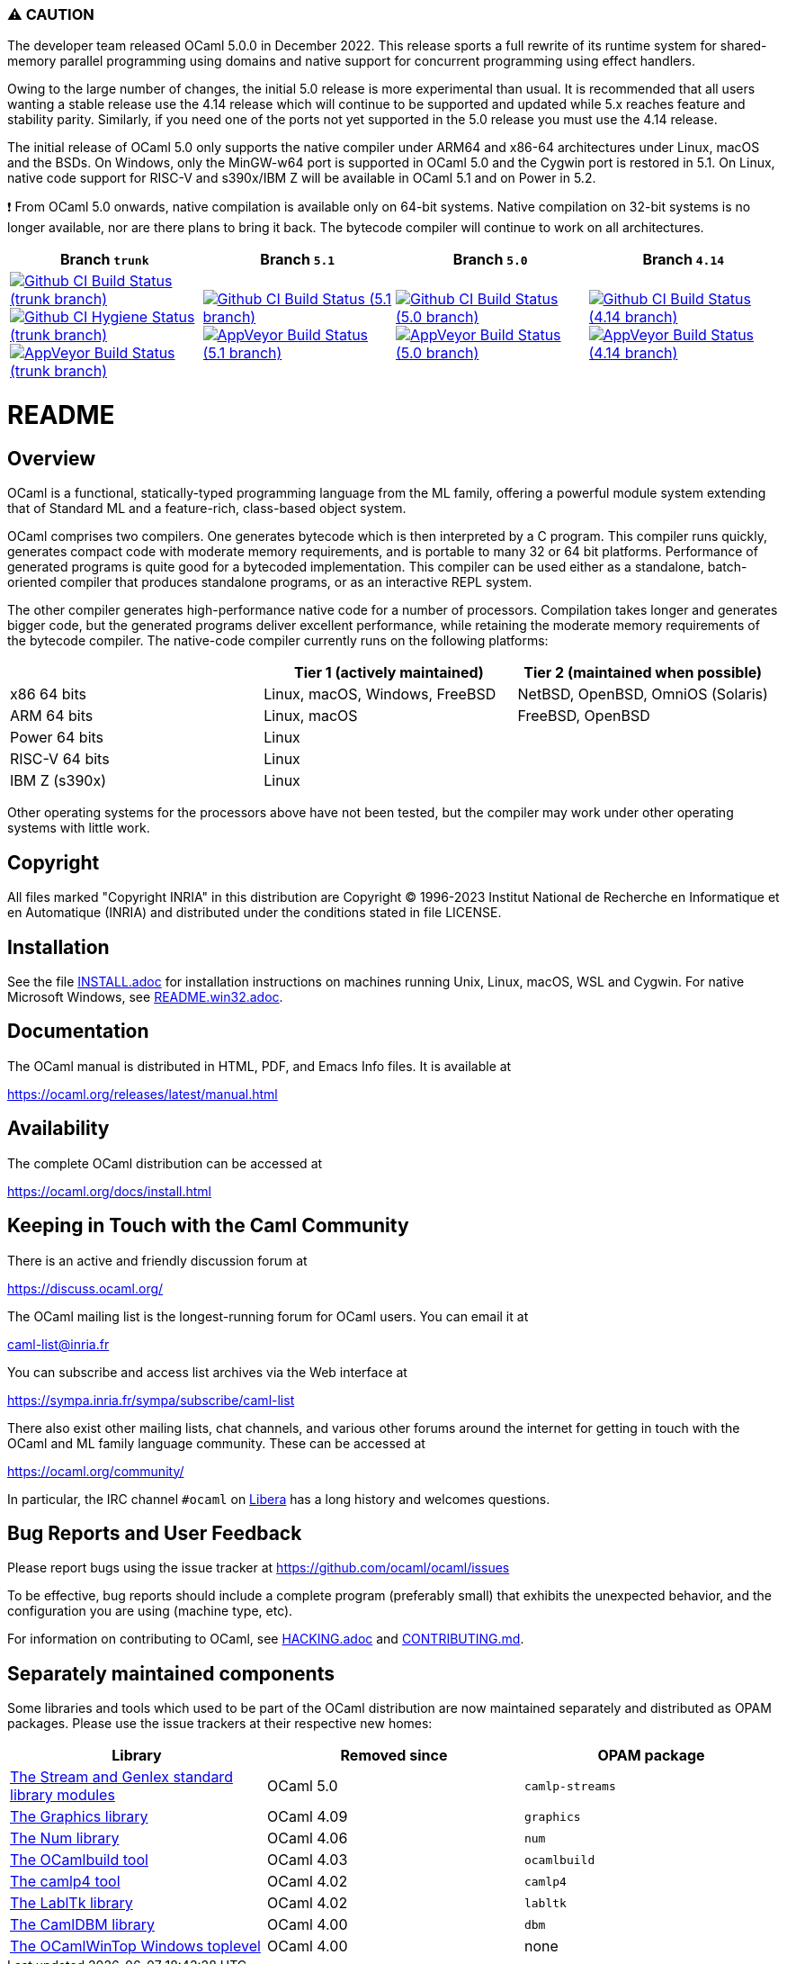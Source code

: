 === ⚠️ CAUTION

The developer team released OCaml 5.0.0 in December 2022. This release sports a
full rewrite of its runtime system for shared-memory parallel programming using
domains and native support for concurrent programming using effect handlers.

Owing to the large number of changes, the initial 5.0 release is more
experimental than usual.  It is recommended that all users wanting a stable
release use the 4.14 release which will continue to be supported and updated
while 5.x reaches feature and stability parity. Similarly, if you need one of
the ports not yet supported in the 5.0 release you must use the 4.14 release.

The initial release of OCaml 5.0 only supports the native compiler under ARM64
and x86-64 architectures under Linux, macOS and the BSDs. On Windows, only the
MinGW-w64 port is supported in OCaml 5.0 and the Cygwin port is restored in 5.1.
On Linux, native code support for RISC-V and s390x/IBM Z will be available in
OCaml 5.1 and on Power in 5.2.

❗ From OCaml 5.0 onwards, native compilation is available only on 64-bit
systems.  Native compilation on 32-bit systems is no longer available, nor
are there plans to bring it back. The bytecode compiler will continue to work on
all architectures.

|=====
| Branch `trunk` | Branch `5.1` | Branch `5.0` | Branch `4.14`

| image:https://github.com/ocaml/ocaml/workflows/Build/badge.svg?branch=trunk["Github CI Build Status (trunk branch)",
     link="https://github.com/ocaml/ocaml/actions?query=workflow%3ABuild"]
  image:https://github.com/ocaml/ocaml/workflows/Hygiene/badge.svg?branch=trunk["Github CI Hygiene Status (trunk branch)",
     link="https://github.com/ocaml/ocaml/actions?query=workflow%3AHygiene"]
  image:https://ci.appveyor.com/api/projects/status/github/ocaml/ocaml?branch=trunk&svg=true["AppVeyor Build Status (trunk branch)",
     link="https://ci.appveyor.com/project/avsm/ocaml"]
| image:https://github.com/ocaml/ocaml/workflows/Build/badge.svg?branch=5.1["Github CI Build Status (5.1 branch)",
     link="https://github.com/ocaml/ocaml/actions?query=workflow%3ABuild"]
  image:https://ci.appveyor.com/api/projects/status/github/ocaml/ocaml?branch=5.1&svg=true["AppVeyor Build Status (5.1 branch)",
     link="https://ci.appveyor.com/project/avsm/ocaml"]
| image:https://github.com/ocaml/ocaml/workflows/Build/badge.svg?branch=5.0["Github CI Build Status (5.0 branch)",
     link="https://github.com/ocaml/ocaml/actions?query=workflow%3ABuild"]
  image:https://ci.appveyor.com/api/projects/status/github/ocaml/ocaml?branch=5.0&svg=true["AppVeyor Build Status (5.0 branch)",
     link="https://ci.appveyor.com/project/avsm/ocaml"]
| image:https://github.com/ocaml/ocaml/workflows/Build/badge.svg?branch=4.14["Github CI Build Status (4.14 branch)",
     link="https://github.com/ocaml/ocaml/actions?query=workflow%3ABuild"]
  image:https://ci.appveyor.com/api/projects/status/github/ocaml/ocaml?branch=4.14&svg=true["AppVeyor Build Status (4.14 branch)",
     link="https://ci.appveyor.com/project/avsm/ocaml"]
|=====

= README =

== Overview

OCaml is a functional, statically-typed programming language from the
ML family, offering a powerful module system extending that of
Standard ML and a feature-rich, class-based object system.

OCaml comprises two compilers. One generates bytecode which is then
interpreted by a C program. This compiler runs quickly, generates
compact code with moderate memory requirements, and is portable to
many 32 or 64 bit platforms. Performance of generated programs is
quite good for a bytecoded implementation.  This compiler can be used
either as a standalone, batch-oriented compiler that produces
standalone programs, or as an interactive REPL system.

The other compiler generates high-performance native code for a number of
processors. Compilation takes longer and generates bigger code, but the
generated programs deliver excellent performance, while retaining the
moderate memory requirements of the bytecode compiler. The native-code
compiler currently runs on the following platforms:

|====
|                |  Tier 1 (actively maintained)   | Tier 2 (maintained when possible)

| x86 64 bits    | Linux, macOS, Windows, FreeBSD  |  NetBSD, OpenBSD, OmniOS (Solaris)
| ARM 64 bits    | Linux, macOS                    |  FreeBSD, OpenBSD
| Power 64 bits  | Linux                           |
| RISC-V 64 bits | Linux                           |
| IBM Z (s390x)  | Linux                           |
|====

Other operating systems for the processors above have not been tested, but
the compiler may work under other operating systems with little work.


== Copyright

All files marked "Copyright INRIA" in this distribution are
Copyright (C) 1996-2023 Institut National de Recherche en Informatique et
en Automatique (INRIA) and distributed under the conditions stated in
file LICENSE.

== Installation

See the file link:INSTALL.adoc[] for installation instructions on
machines running Unix, Linux, macOS, WSL and Cygwin.  For native Microsoft
Windows, see link:README.win32.adoc[].

== Documentation

The OCaml manual is distributed in HTML, PDF, and Emacs
Info files.  It is available at

https://ocaml.org/releases/latest/manual.html

== Availability

The complete OCaml distribution can be accessed at

https://ocaml.org/docs/install.html

== Keeping in Touch with the Caml Community

There is an active and friendly discussion forum at

https://discuss.ocaml.org/

The OCaml mailing list is the longest-running forum for OCaml users.
You can email it at

mailto:caml-list@inria.fr[]

You can subscribe and access list archives via the Web interface at

https://sympa.inria.fr/sympa/subscribe/caml-list

There also exist other mailing lists, chat channels, and various other forums
around the internet for getting in touch with the OCaml and ML family language
community. These can be accessed at

https://ocaml.org/community/

In particular, the IRC channel `#ocaml` on https://libera.chat/[Libera] has a
long history and welcomes questions.

== Bug Reports and User Feedback

Please report bugs using the issue tracker at
https://github.com/ocaml/ocaml/issues

To be effective, bug reports should include a complete program (preferably
small) that exhibits the unexpected behavior, and the configuration you are
using (machine type, etc).

For information on contributing to OCaml, see link:HACKING.adoc[] and
link:CONTRIBUTING.md[].

== Separately maintained components

Some libraries and tools which used to be part of the OCaml distribution are
now maintained separately and distributed as OPAM packages.
Please use the issue trackers at their respective new homes:

|====
| Library           |  Removed since    |  OPAM package

| https://github.com/ocaml/camlp-streams/issues[The Stream and Genlex standard library modules] | OCaml 5.0 | `camlp-streams`
| https://github.com/ocaml/graphics/issues[The Graphics library] | OCaml 4.09 | `graphics`
| https://github.com/ocaml/num/issues[The Num library] | OCaml 4.06 | `num`
| https://github.com/ocaml/ocamlbuild/issues[The OCamlbuild tool] | OCaml 4.03 | `ocamlbuild`
| https://github.com/camlp4/camlp4/issues[The camlp4 tool] | OCaml 4.02 | `camlp4`
| https://github.com/garrigue/labltk/issues[The LablTk library] | OCaml 4.02 | `labltk`
| https://github.com/ocaml/dbm/issues[The CamlDBM library] | OCaml 4.00 | `dbm`
| https://github.com/xavierleroy/ocamltopwin/issues[The OCamlWinTop Windows toplevel] | OCaml 4.00 | none
|=====
